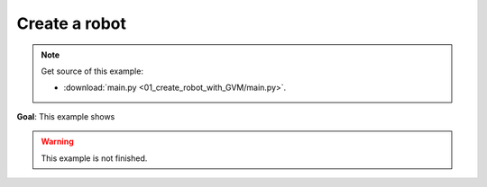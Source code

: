 
Create a robot
==============

.. note::
   Get source of this example:
   
   * :download:`main.py <01_create_robot_with_GVM/main.py>`.

**Goal**: This example shows 


.. warning::
   This example is not finished.

